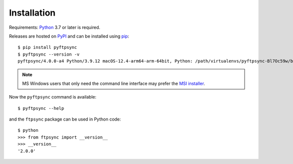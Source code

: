 Installation
============

Requirements: `Python <https://www.python.org/downloads/>`_ 3.7 or later is 
required.

Releases are hosted on `PyPI <https://pypi.python.org/pypi/pyftpsync>`_ and can
be installed using `pip <http://www.pip-installer.org/>`_::

  $ pip install pyftpsync
  $ pyftpsync --version -v
  pyftpsync/4.0.0-a4 Python/3.9.12 macOS-12.4-arm64-arm-64bit, Python: /path/virtualenvs/pyftpsync-Bl7Oc59w/bin/python

.. note::
   MS Windows users that only need the command line interface may prefer the
   `MSI installer <https://github.com/mar10/pyftpsync/releases>`_.

Now the ``pyftpsync`` command is available::

  $ pyftpsync --help

and the ``ftpsync`` package can be used in Python code::

  $ python
  >>> from ftpsync import __version__
  >>> __version__
  '2.0.0'
